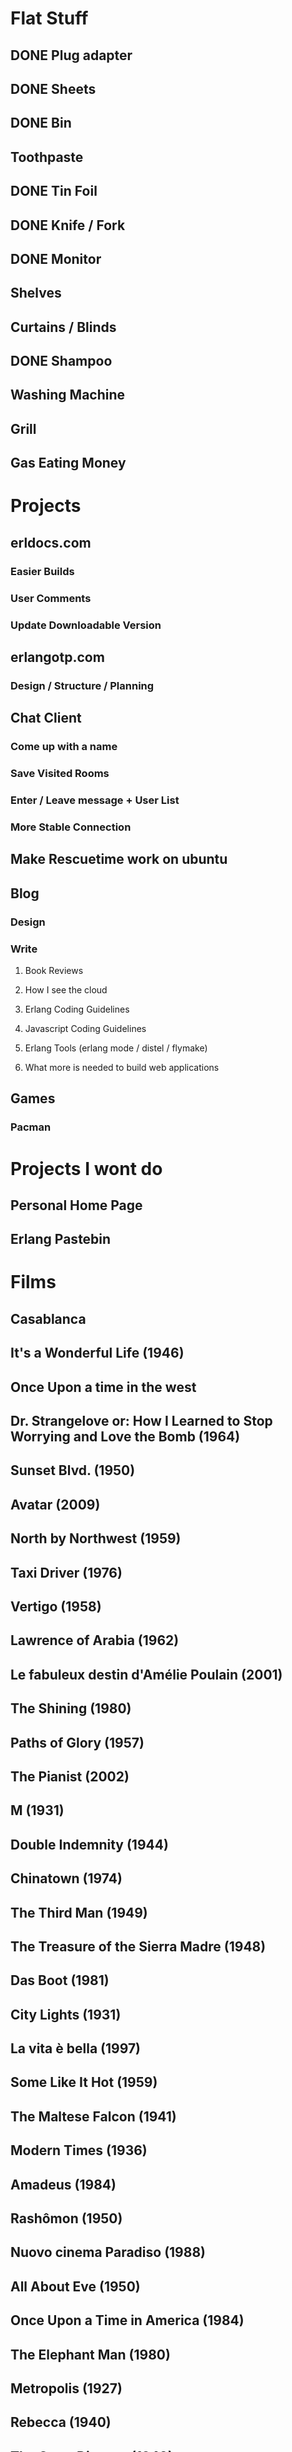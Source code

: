 
* Flat Stuff
** DONE Plug adapter
** DONE Sheets
** DONE Bin
** Toothpaste
** DONE Tin Foil
** DONE Knife / Fork
** DONE Monitor
** Shelves
** Curtains / Blinds
** DONE Shampoo
** Washing Machine
** Grill
** Gas Eating Money
* Projects
** erldocs.com
*** Easier Builds
*** User Comments
*** Update Downloadable Version
** erlangotp.com
*** Design / Structure / Planning
** Chat Client
*** Come up with a name
*** Save Visited Rooms
*** Enter / Leave message + User List
*** More Stable Connection
** Make Rescuetime work on ubuntu
** Blog 
*** Design
*** Write
**** Book Reviews
**** How I see the cloud
**** Erlang Coding Guidelines
**** Javascript Coding Guidelines
**** Erlang Tools (erlang mode / distel / flymake)
**** What more is needed to build web applications
** Games
*** Pacman

* Projects I wont do
** Personal Home Page
** Erlang Pastebin
* Films
** Casablanca
** It's a Wonderful Life (1946)
** Once Upon a time in the west
** Dr. Strangelove or: How I Learned to Stop Worrying and Love the Bomb (1964)
** Sunset Blvd. (1950)
** Avatar (2009)
** North by Northwest (1959)
** Taxi Driver (1976)
** 	Vertigo (1958)
** Lawrence of Arabia (1962)
** Le fabuleux destin d'Amélie Poulain (2001)
** The Shining (1980)
** Paths of Glory (1957)
** The Pianist (2002)
** M (1931)
** Double Indemnity (1944)
** Chinatown (1974)
** The Third Man (1949)
** The Treasure of the Sierra Madre (1948)
** Das Boot (1981)
** City Lights (1931)
** La vita è bella (1997)
** Some Like It Hot (1959)
** The Maltese Falcon (1941)
** Modern Times (1936)
** Amadeus (1984)
** Rashômon (1950)
** Nuovo cinema Paradiso (1988)
** All About Eve (1950)
** Once Upon a Time in America (1984)
** The Elephant Man (1980)
** Metropolis (1927)
** Rebecca (1940)
** The Great Dictator (1940)
** The Apartment (1960)
** The Sting (1973)
** Ladri di biciclette (1948)
** Mr. Smith Goes to Washington (1939)
** Unforgiven (1992)
** On the Waterfront (1954)
** Touch of Evil (1958)
** Fargo (1996)
** Det sjunde inseglet (1957)
** Strangers on a Train (1951)
** Per qualche dollaro in più (1965)
